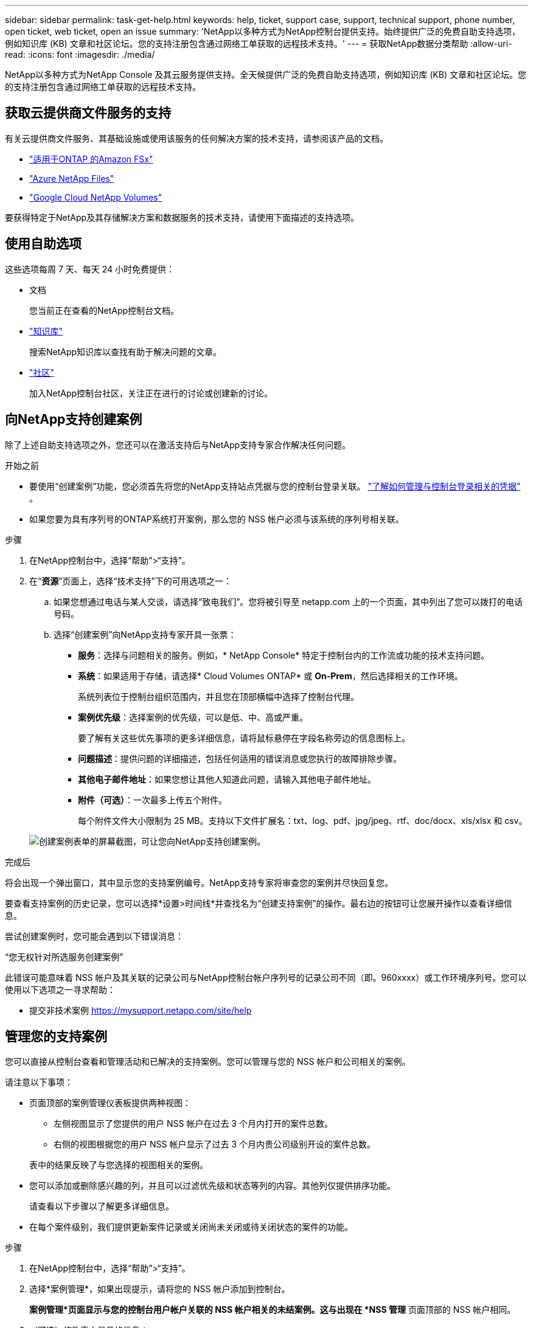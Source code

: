 ---
sidebar: sidebar 
permalink: task-get-help.html 
keywords: help, ticket, support case, support, technical support, phone number, open ticket, web ticket, open an issue 
summary: 'NetApp以多种方式为NetApp控制台提供支持。始终提供广泛的免费自助支持选项，例如知识库 (KB) 文章和社区论坛。您的支持注册包含通过网络工单获取的远程技术支持。' 
---
= 获取NetApp数据分类帮助
:allow-uri-read: 
:icons: font
:imagesdir: ./media/


[role="lead"]
NetApp以多种方式为NetApp Console 及其云服务提供支持。全天候提供广泛的免费自助支持选项，例如知识库 (KB) 文章和社区论坛。您的支持注册包含通过网络工单获取的远程技术支持。



== 获取云提供商文件服务的支持

有关云提供商文件服务、其基础设施或使用该服务的任何解决方案的技术支持，请参阅该产品的文档。

* link:https://docs.netapp.com/us-en/storage-management-fsx-ontap/start/concept-fsx-aws.html#getting-help["适用于ONTAP 的Amazon FSx"^]
* link:https://docs.netapp.com/us-en/storage-management-azure-netapp-files/concept-azure-netapp-files.html#getting-help["Azure NetApp Files"^]
* link:https://docs.netapp.com/us-en/storage-management-google-cloud-netapp-volumes/concept-gcnv.html#getting-help["Google Cloud NetApp Volumes"^]


要获得特定于NetApp及其存储解决方案和数据服务的技术支持，请使用下面描述的支持选项。



== 使用自助选项

这些选项每周 7 天、每天 24 小时免费提供：

* 文档
+
您当前正在查看的NetApp控制台文档。

* https://kb.netapp.com/Cloud/BlueXP["知识库"^]
+
搜索NetApp知识库以查找有助于解决问题的文章。

* http://community.netapp.com/["社区"^]
+
加入NetApp控制台社区，关注正在进行的讨论或创建新的讨论。





== 向NetApp支持创建案例

除了上述自助支持选项之外，您还可以在激活支持后与NetApp支持专家合作解决任何问题。

.开始之前
* 要使用“创建案例”功能，您必须首先将您的NetApp支持站点凭据与您的控制台登录关联。 https://docs.netapp.com/us-en/bluexp-setup-admin/task-manage-user-credentials.html["了解如何管理与控制台登录相关的凭据"^] 。
* 如果您要为具有序列号的ONTAP系统打开案例，那么您的 NSS 帐户必须与该系统的序列号相关联。


.步骤
. 在NetApp控制台中，选择“帮助”>“支持”。
. 在“*资源*”页面上，选择“技术支持”下的可用选项之一：
+
.. 如果您想通过电话与某人交谈，请选择“致电我们”。您将被引导至 netapp.com 上的一个页面，其中列出了您可以拨打的电话号码。
.. 选择“创建案例”向NetApp支持专家开具一张票：
+
*** *服务*：选择与问题相关的服务。例如，* NetApp Console* 特定于控制台内的工作流或功能的技术支持问题。
*** *系统*：如果适用于存储，请选择* Cloud Volumes ONTAP* 或 *On-Prem*，然后选择相关的工作环境。
+
系统列表位于控制台组织范围内，并且您在顶部横幅中选择了控制台代理。

*** *案例优先级*：选择案例的优先级，可以是低、中、高或严重。
+
要了解有关这些优先事项的更多详细信息，请将鼠标悬停在字段名称旁边的信息图标上。

*** *问题描述*：提供问题的详细描述，包括任何适用的错误消息或您执行的故障排除步骤。
*** *其他电子邮件地址*：如果您想让其他人知道此问题，请输入其他电子邮件地址。
*** *附件（可选）*：一次最多上传五个附件。
+
每个附件文件大小限制为 25 MB。支持以下文件扩展名：txt、log、pdf、jpg/jpeg、rtf、doc/docx、xls/xlsx 和 csv。





+
image:https://raw.githubusercontent.com/NetAppDocs/console-family/main/media/screenshot-create-case.png["创建案例表单的屏幕截图，可让您向NetApp支持创建案例。"]



.完成后
将会出现一个弹出窗口，其中显示您的支持案例编号。NetApp支持专家将审查您的案例并尽快回复您。

要查看支持案例的历史记录，您可以选择*设置>时间线*并查找名为“创建支持案例”的操作。最右边的按钮可让您展开操作以查看详细信息。

尝试创建案例时，您可能会遇到以下错误消息：

“您无权针对所选服务创建案例”

此错误可能意味着 NSS 帐户及其关联的记录公司与NetApp控制台帐户序列号的记录公司不同（即。960xxxx）或工作环境序列号。您可以使用以下选项之一寻求帮助：

* 提交非技术案例 https://mysupport.netapp.com/site/help[]




== 管理您的支持案例

您可以直接从控制台查看和管理活动和已解决的支持案例。您可以管理与您的 NSS 帐户和公司相关的案例。

请注意以下事项：

* 页面顶部的案例管理仪表板提供两种视图：
+
** 左侧视图显示了您提供的用户 NSS 帐户在过去 3 个月内打开的案件总数。
** 右侧的视图根据您的用户 NSS 帐户显示了过去 3 个月内贵公司级别开设的案件总数。


+
表中的结果反映了与您选择的视图相关的案例。

* 您可以添加或删除感兴趣的列，并且可以过滤优先级和状态等列的内容。其他列仅提供排序功能。
+
请查看以下步骤以了解更多详细信息。

* 在每个案件级别，我们提供更新案件记录或关闭尚未关闭或待关闭状态的案件的功能。


.步骤
. 在NetApp控制台中，选择“帮助”>“支持”。
. 选择*案例管理*，如果出现提示，请将您的 NSS 帐户添加到控制台。
+
*案例管理*页面显示与您的控制台用户帐户关联的 NSS 帐户相关的未结案例。这与出现在 *NSS 管理* 页面顶部的 NSS 帐户相同。

. （可选）修改表中显示的信息：
+
** 在“组织的案例”下，选择“查看”以查看与您的公司相关的所有案例。
** 通过选择精确的日期范围或选择不同的时间范围来修改日期范围。
** 过滤列的内容。
** 通过选择image:https://raw.githubusercontent.com/NetAppDocs/console-family/main/media/icon-table-columns.png["表格中出现的加号图标"]然后选择您想要显示的列。


. 通过选择管理现有案例image:https://raw.githubusercontent.com/NetAppDocs/console-family/main/media/icon-table-action.png["表格最后一列中出现的带有三个点的图标"]并选择其中一个可用选项：
+
** *查看案例*：查看有关特定案例的完整详细信息。
** *更新案例说明*：提供有关您的问题的更多详细信息，或选择*上传文件*以附加最多五个文件。
+
每个附件文件大小限制为 25 MB。支持以下文件扩展名：txt、log、pdf、jpg/jpeg、rtf、doc/docx、xls/xlsx 和 csv。

** *结案*：提供有关结案原因的详细信息，然后选择*结案*。



